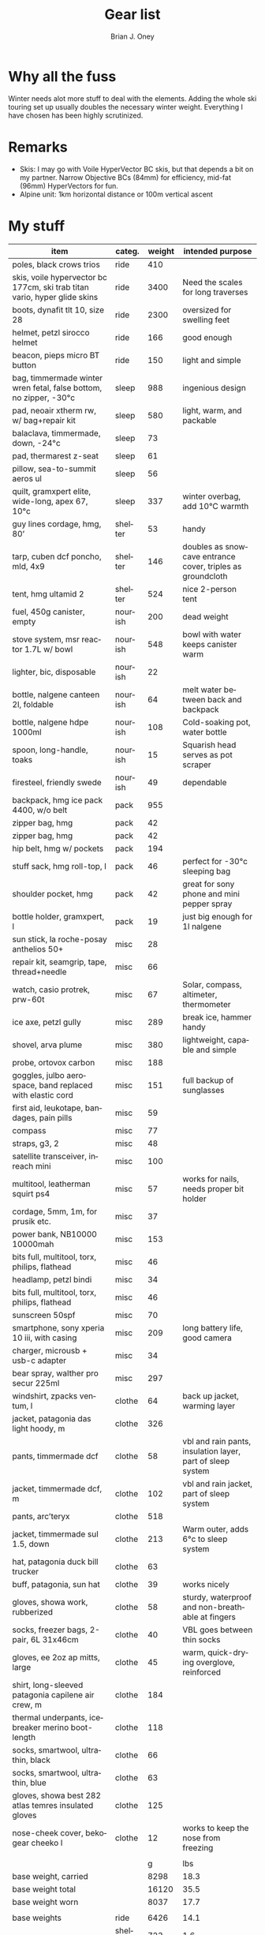 #+TITLE: Gear list
#+AUTHOR: Brian J. Oney
#+TAGS: wintercdt
#+LANGUAGE: en

* Why all the fuss
Winter needs alot more stuff to deal with the elements. Adding the whole ski touring set up usually doubles the necessary winter weight. Everything I have chosen has been highly scrutinized.

* Remarks
- Skis: I may go with Voile HyperVector BC skis, but that depends a bit on my partner. Narrow Objective BCs (84mm) for efficiency, mid-fat (96mm) HyperVectors for fun.
- Alpine unit: 1km horizontal distance or 100m vertical ascent

* My stuff
| item                                                                      | categ.  |   weight | intended purpose                                           |
|---------------------------------------------------------------------------+---------+----------+------------------------------------------------------------|
| poles, black crows trios                                                  | ride    |      410 |                                                            |
| skis, voile hypervector bc 177cm, ski trab titan vario, hyper glide skins | ride    |     3400 | Need the scales for long traverses                         |
| boots, dynafit tlt 10, size 28                                            | ride    |     2300 | oversized for swelling feet                                |
| helmet, petzl sirocco helmet                                              | ride    |      166 | good enough                                                |
| beacon, pieps micro BT button                                             | ride    |      150 | light and simple                                           |
| bag, timmermade winter wren fetal, false bottom, no zipper, -30°c         | sleep   |      988 | ingenious design                                           |
| pad, neoair xtherm rw, w/ bag+repair kit                                  | sleep   |      580 | light, warm, and packable                                  |
| balaclava, timmermade, down, -24°c                                        | sleep   |       73 |                                                            |
| pad, thermarest z-seat                                                    | sleep   |       61 |                                                            |
| pillow, sea-to-summit aeros ul                                            | sleep   |       56 |                                                            |
| quilt, gramxpert elite, wide-long, apex 67, 10°c                          | sleep   |      337 | winter overbag, add 10°C warmth                            |
| guy lines cordage, hmg, 80’                                               | shelter |       53 | handy                                                      |
| tarp, cuben dcf poncho, mld, 4x9                                          | shelter |      146 | doubles as snowcave entrance cover, triples as groundcloth |
| tent, hmg ultamid 2                                                       | shelter |      524 | nice 2-person tent                                         |
| fuel, 450g canister, empty                                                | nourish |      200 | dead weight                                                |
| stove system, msr reactor 1.7L w/ bowl                                    | nourish |      548 | bowl with water keeps canister warm                        |
| lighter, bic, disposable                                                  | nourish |       22 |                                                            |
| bottle, nalgene canteen 2l, foldable                                      | nourish |       64 | melt water between back and backpack                       |
| bottle, nalgene hdpe 1000ml                                               | nourish |      108 | Cold-soaking pot, water bottle                             |
| spoon, long-handle, toaks                                                 | nourish |       15 | Squarish head serves as pot scraper                        |
| firesteel, friendly swede                                                 | nourish |       49 | dependable                                                 |
| backpack, hmg ice pack 4400, w/o belt                                     | pack    |      955 |                                                            |
| zipper bag, hmg                                                           | pack    |       42 |                                                            |
| zipper bag, hmg                                                           | pack    |       42 |                                                            |
| hip belt, hmg w/ pockets                                                  | pack    |      194 |                                                            |
| stuff sack, hmg roll-top, l                                               | pack    |       46 | perfect for -30°c sleeping bag                             |
| shoulder pocket, hmg                                                      | pack    |       42 | great for sony phone and mini pepper spray                 |
| bottle holder, gramxpert, l                                               | pack    |       19 | just big enough for 1l nalgene                             |
| sun stick, la roche-posay anthelios 50+                                   | misc    |       28 |                                                            |
| repair kit, seamgrip, tape, thread+needle                                 | misc    |       66 |                                                            |
| watch, casio protrek, prw-60t                                             | misc    |       67 | Solar, compass, altimeter, thermometer                     |
| ice axe, petzl gully                                                      | misc    |      289 | break ice, hammer handy                                    |
| shovel, arva plume                                                        | misc    |      380 | lightweight, capable and simple                            |
| probe, ortovox carbon                                                     | misc    |      188 |                                                            |
| goggles, julbo aerospace, band replaced with elastic cord                 | misc    |      151 | full backup of sunglasses                                  |
| first aid, leukotape, bandages, pain pills                                | misc    |       59 |                                                            |
| compass                                                                   | misc    |       77 |                                                            |
| straps, g3, 2                                                             | misc    |       48 |                                                            |
| satellite transceiver, inreach mini                                       | misc    |      100 |                                                            |
| multitool, leatherman squirt ps4                                          | misc    |       57 | works for nails, needs proper bit holder                   |
| cordage, 5mm, 1m, for prusik etc.                                         | misc    |       37 |                                                            |
| power bank, NB10000 10000mah                                              | misc    |      153 |                                                            |
| bits full, multitool, torx, philips, flathead                             | misc    |       46 |                                                            |
| headlamp, petzl bindi                                                     | misc    |       34 |                                                            |
| bits full, multitool, torx, philips, flathead                             | misc    |       46 |                                                            |
| sunscreen 50spf                                                           | misc    |       70 |                                                            |
| smartphone, sony xperia 10 iii, with casing                               | misc    |      209 | long battery life, good camera                             |
| charger, microusb + usb-c adapter                                         | misc    |       34 |                                                            |
| bear spray, walther pro secur 225ml                                       | misc    |      297 |                                                            |
| windshirt, zpacks ventum, l                                               | clothe  |       64 | back up jacket, warming layer                              |
| jacket, patagonia das light hoody, m                                      | clothe  |      326 |                                                            |
| pants, timmermade dcf                                                     | clothe  |       58 | vbl and rain pants, insulation layer, part of sleep system |
| jacket, timmermade dcf, m                                                 | clothe  |      102 | vbl and rain jacket, part of sleep system                  |
| pants, arc’teryx                                                          | clothe  |      518 |                                                            |
| jacket, timmermade sul 1.5, down                                          | clothe  |      213 | Warm outer, adds 6°c to sleep system                       |
| hat, patagonia duck bill trucker                                          | clothe  |       63 |                                                            |
| buff, patagonia, sun hat                                                  | clothe  |       39 | works nicely                                               |
| gloves, showa work, rubberized                                            | clothe  |       58 | sturdy, waterproof and non-breathable at fingers           |
| socks, freezer bags, 2-pair, 6L 31x46cm                                   | clothe  |       40 | VBL goes between thin socks                                |
| gloves, ee 2oz ap mitts, large                                            | clothe  |       45 | warm, quick-drying overglove, reinforced                   |
| shirt, long-sleeved patagonia capilene air crew, m                        | clothe  |      184 |                                                            |
| thermal underpants, icebreaker merino boot-length                         | clothe  |      118 |                                                            |
| socks, smartwool, ultrathin, black                                        | clothe  |       66 |                                                            |
| socks, smartwool, ultrathin, blue                                         | clothe  |       63 |                                                            |
| gloves, showa best 282 atlas temres insulated gloves                      | clothe  |      125 |                                                            |
| nose-cheek cover, bekogear cheeko l                                       | clothe  |       12 | works to keep the nose from freezing                       |
|                                                                           |         |          |                                                            |
|                                                                           |         |        g | lbs                                                        |
| base weight, carried                                                      |         |     8298 | 18.3                                                       |
| base weight total                                                         |         |    16120 | 35.5                                                       |
| base weight worn                                                          |         |     8037 | 17.7                                                       |
|                                                                           |         |          |                                                            |
| base weights                                                              | ride    |     6426 | 14.1                                                       |
|                                                                           | shelter |      723 | 1.6                                                        |
|                                                                           | sleep   |     2095 | 4.6                                                        |
|                                                                           | nourish |     1006 | 2.2                                                        |
|                                                                           | misc    |     2436 | 5.4                                                        |
|                                                                           | pack    |     1340 | 2.9                                                        |
|                                                                           | clothe  |     2094 | 4.6                                                        |
|                                                                           |         |          |                                                            |
| anticipated weights                                                       | #       |  g, each | note                                                       |
| gas per day, g                                                            | 50      |       50 | melt snow every day for 2 liters of boiled water           |
| food per day, kcal                                                        | 3200    |      800 | assuming 4kcal/g food                                      |
|                                                                           |         |          |                                                            |
|                                                                           |         |          |                                                            |
| section                                                                   | nights  | Cons., g | total starting carried weight, g                           |
|---------------------------------------------------------------------------+---------+----------+------------------------------------------------------------|
| 10 days, about 40 alpine units per day                                    | 10      |     8500 | 16798                                                      |
